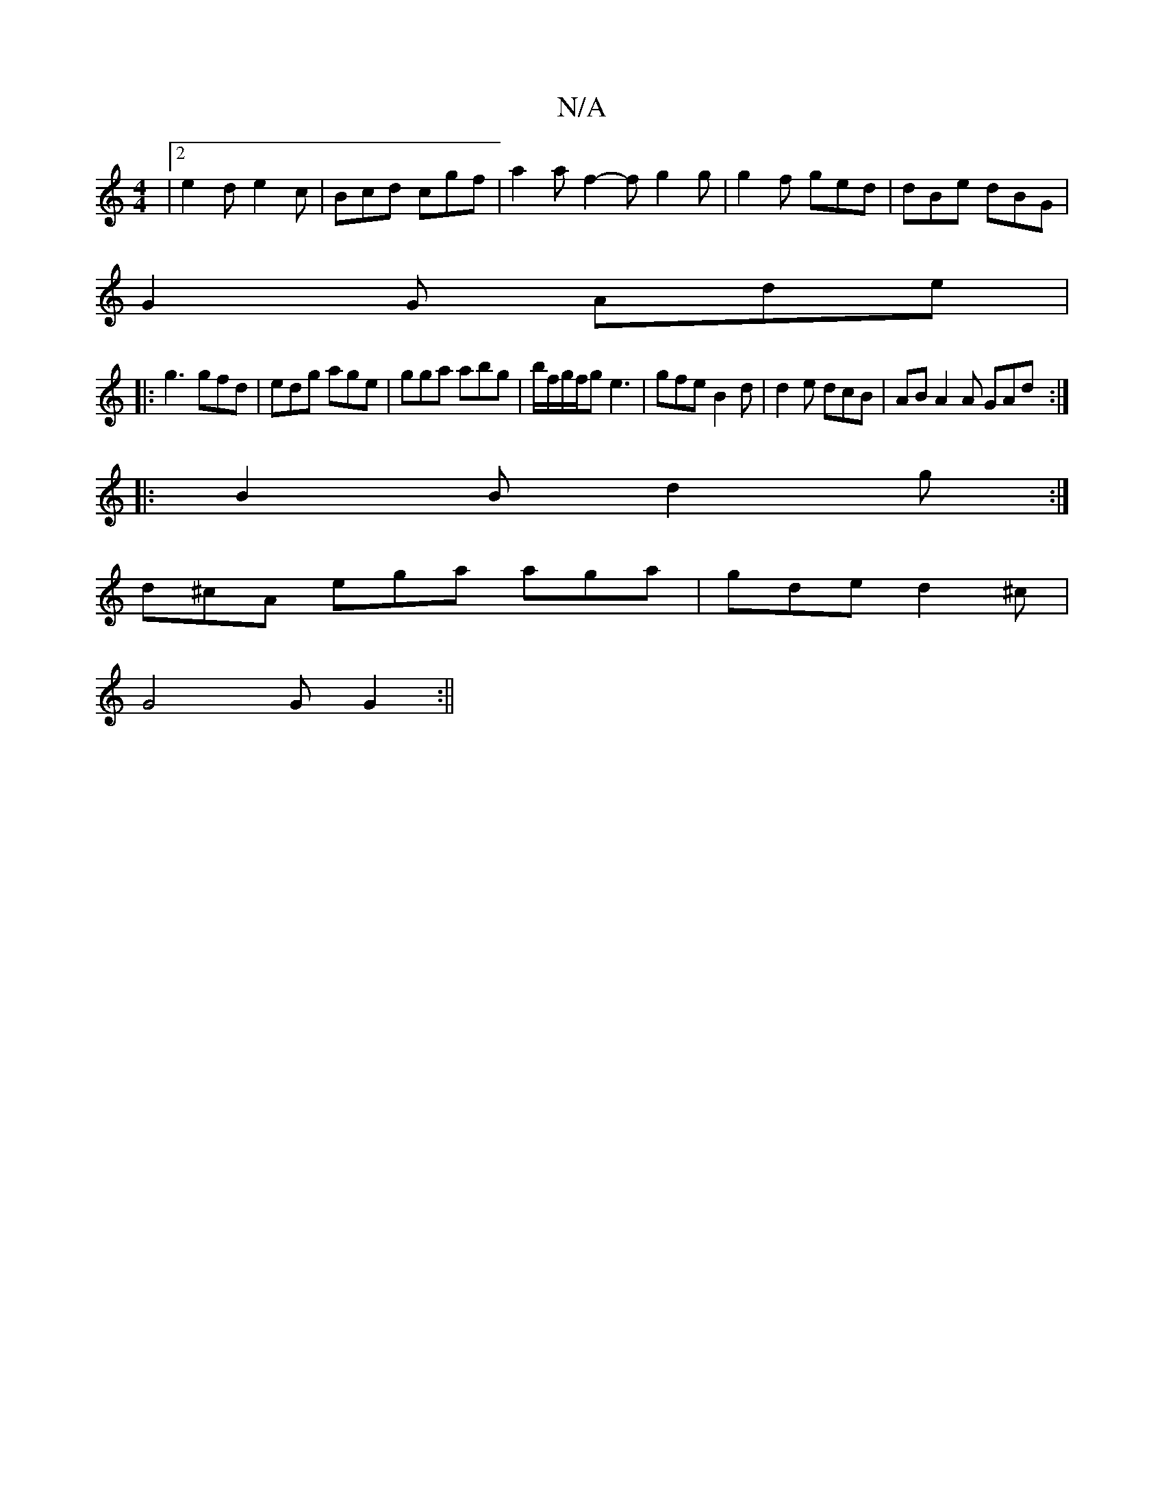 X:1
T:N/A
M:4/4
R:N/A
K:Cmajor
|2 e2d e2c|Bcd cgf|a2 a f2-f g2g | g2f ged | dBe dBG |
G2G Ade |
|:g3 gfd | edg age | gga abg | b/f/g/f/g e3 | gfe B2 d | d2 e dcB | AB A2 A GAd :|
|: B2 B d2g:|
d^cA ega aga | gde d2 ^c |
G4G G2 :||
